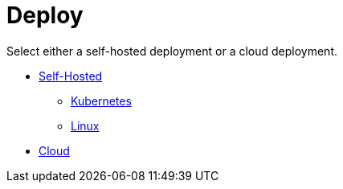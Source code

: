 = Deploy
:description: Deploy Redpanda.

Select either a self-hosted deployment or a cloud deployment.

* xref:deploy:deployment-option:self-hosted.adoc[Self-Hosted]
 ** xref:deploy:deployment-option:self-hosted:kubernetes.adoc[Kubernetes]
 ** xref:deploy:deployment-option:self-hosted:manual.adoc[Linux]
* xref:deploy:deployment-option:cloud.adoc[Cloud]
